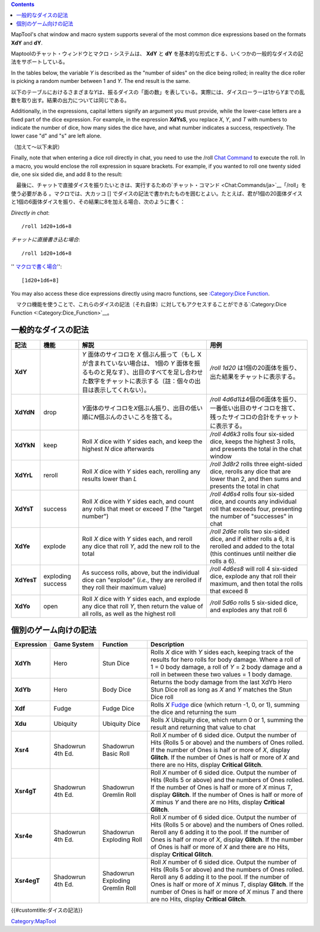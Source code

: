 .. contents::
   :depth: 3
..

.. raw:: mediawiki

   {{Languages|Dice Expressions}}

.. raw:: mediawiki

   {{Translation}}

MapTool's chat window and macro system supports several of the most
common dice expressions based on the formats **XdY** and **dY**.

Maptoolのチャット・ウィンドウとマクロ・システムは、 **XdY** と **dY**
を基本的な形式とする、いくつかの一般的なダイスの記法をサポートしている。

In the tables below, the variable *Y* is described as the "number of
sides" on the dice being rolled; in reality the dice roller is picking a
random number between 1 and *Y*. The end result is the same.

以下のテーブルにおけるさまざまな\ *Y*\ は、振るダイスの「面の数」を表している。実際には、ダイスローラーは1から\ *Y*\ までの乱数を取り出す。結果の出力については同じである。

Additionally, in the expressions, capital letters signify an argument
you must provide, while the lower-case letters are a fixed part of the
dice expression. For example, in the expression **XdYsS**, you replace
*X*, *Y*, and *T* with numbers to indicate the number of dice, how many
sides the dice have, and what number indicates a success, respectively.
The lower case "d" and "s" are left alone.

（加えて～以下未訳）

Finally, note that when entering a dice roll directly in chat, you need
to use the /roll `Chat Command <Chat:Commands>`__ to execute the roll.
In a macro, you would enclose the roll expression in square brackets.
For example, if you wanted to roll one twenty sided die, one six sided
die, and add 8 to the result:

　最後に、チャットで直接ダイスを振りたいときは、実行するための`チャット・コマンド <Chat:Commands/ja>`__\ 「/roll」を使う必要がある
。マクロでは、大カッコ []
でダイスの記法で書かれたものを囲むとよい。たとえば、君が1個の20面体ダイスと1個の6面体ダイスを振り、その結果に8を加える場合、次のように書く：

*Directly in chat*:

::

   /roll 1d20+1d6+8

*チャットに直接書き込む場合*:

::

   /roll 1d20+1d6+8

'' `マクロで書く場合 <Macros:introduction/jp>`__'':

::

   [1d20+1d6+8]

You may also access these dice expressions directly using macro
functions, see `:Category:Dice Function <:Category:Dice_Function>`__.

　マクロ機能を使うことで、これらのダイスの記法〔それ自体〕に対してもアクセスすることができる`:Category:Dice
Function <:Category:Dice_Function>`__\ 。

一般的なダイスの記法
====================

========== ================= =================================================================================================================================================================================================== ===================================================================================================================================================
記法       機能              解説                                                                                                                                                                                                用例
========== ================= =================================================================================================================================================================================================== ===================================================================================================================================================
**XdY**                      *Y* 面体のサイコロを *X* 個ぶん振って（もし X が含まれていない場合は、 1個の *Y* 面体を振るものと見なす）、出目のすべてを足し合わせた数字をチャットに表示する〔註：個々の出目は表示してくれない〕。 */roll 1d20* は1個の20面体を振り、出た結果をチャットに表示する。
**XdYdN**  drop              *Y*\ 面体のサイコロを\ *X*\ 個ぶん振り、出目の低い順に\ *N*\ 個ぶんのさいころを捨てる。                                                                                                             */roll 4d6d1*\ は4個の6面体を振り、一番低い出目のサイコロを捨て、残ったサイコロの合計をチャットに表示する。
**XdYkN**  keep              Roll *X* dice with *Y* sides each, and keep the highest *N* dice afterwards                                                                                                                         */roll 4d6k3* rolls four six-sided dice, keeps the highest 3 rolls, and presents the total in the chat window
**XdYrL**  reroll            Roll *X* dice with *Y* sides each, rerolling any results lower than *L*                                                                                                                             */roll 3d8r2* rolls three eight-sided dice, rerolls any dice that are lower than 2, and then sums and presents the total in chat
**XdYsT**  success           Roll *X* dice with *Y* sides each, and count any rolls that meet or exceed *T* (the "target number")                                                                                                */roll 4d6s4* rolls four six-sided dice, and counts any individual roll that exceeds four, presenting the number of "successes" in chat
**XdYe**   explode           Roll *X* dice with *Y* sides each, and reroll any dice that roll *Y*, add the new roll to the total                                                                                                 */roll 2d6e* rolls two six-sided dice, and if either rolls a 6, it is rerolled and added to the total (this continues until neither die rolls a 6).
**XdYesT** exploding success As success rolls, above, but the individual dice can "explode" (*i.e.*, they are rerolled if they roll their maximum value)                                                                         */roll 4d6es8* will roll 4 six-sided dice, explode any that roll their maximum, and then total the rolls that exceed 8
**XdYo**   open              Roll *X* dice with *Y* sides each, and explode any dice that roll *Y*, then return the value of all rolls, as well as the highest roll                                                              */roll 5d6o* rolls 5 six-sided dice, and explodes any that roll 6
========== ================= =================================================================================================================================================================================================== ===================================================================================================================================================

個別のゲーム向けの記法
======================

=========== ================= ================================ ========================================================================================================================================================================================================================================================================================================================================
Expression  Game System       Function                         Description
=========== ================= ================================ ========================================================================================================================================================================================================================================================================================================================================
**XdYh**    Hero              Stun Dice                        Rolls *X* dice with *Y* sides each, keeping track of the results for hero rolls for body damage. Where a roll of 1 = 0 body damage, a roll of *Y* = 2 body damage and a roll in between these two values = 1 body damage.
**XdYb**    Hero              Body Dice                        Returns the body damage from the last XdYb Hero Stun Dice roll as long as *X* and *Y* matches the Stun Dice roll
**Xdf**     Fudge             Fudge Dice                       Rolls *X* `Fudge <http://www.fudgerpg.com/fudge.html>`__ dice (which return -1, 0, or 1), summing the dice and returning the sum
**Xdu**     Ubiquity          Ubiquity Dice                    Rolls *X* Ubiquity dice, which return 0 or 1, summing the result and returning that value to chat
**Xsr4**    Shadowrun 4th Ed. Shadowrun Basic Roll             Roll *X* number of 6 sided dice. Output the number of Hits (Rolls 5 or above) and the numbers of Ones rolled. If the number of Ones is half or more of *X*, display **Glitch**. If the number of Ones is half or more of *X* and there are no Hits, display **Critical Glitch**.
**Xsr4gT**  Shadowrun 4th Ed. Shadowrun Gremlin Roll           Roll *X* number of 6 sided dice. Output the number of Hits (Rolls 5 or above) and the numbers of Ones rolled. If the number of Ones is half or more of *X* minus *T*, display **Glitch**. If the number of Ones is half or more of *X* minus *Y* and there are no Hits, display **Critical Glitch**.
**Xsr4e**   Shadowrun 4th Ed. Shadowrun Exploding Roll         Roll *X* number of 6 sided dice. Output the number of Hits (Rolls 5 or above) and the numbers of Ones rolled. Reroll any 6 adding it to the pool. If the number of Ones is half or more of *X*, display **Glitch**. If the number of Ones is half or more of *X* and there are no Hits, display **Critical Glitch**.
**Xsr4egT** Shadowrun 4th Ed. Shadowrun Exploding Gremlin Roll Roll *X* number of 6 sided dice. Output the number of Hits (Rolls 5 or above) and the numbers of Ones rolled. Reroll any 6 adding it to the pool. If the number of Ones is half or more of *X* minus *T*, display **Glitch**. If the number of Ones is half or more of *X* minus *T* and there are no Hits, display **Critical Glitch**.
=========== ================= ================================ ========================================================================================================================================================================================================================================================================================================================================

.. raw:: mediawiki

   {{DISPLAYTITLE:Dice Expressions}}

.. raw:: mediawiki

   {{Languages|Dice Expressions}}

{{#customtitle:ダイスの記法}}

`Category:MapTool <Category:MapTool>`__
